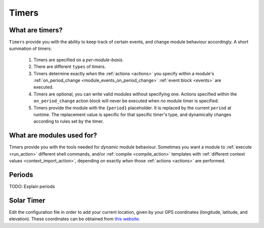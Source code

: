 .. _timers:

======
Timers
======

What are timers?
================

``Timers`` provide you with the ability to keep track of certain events, and change module behaviour accordingly. A short summation of timers:

    #. Timers are specified on a *per-module-basis*.
    #. There are different ``types`` of timers.
    #. Timers determine exactly *when* the :ref:`actions <actions>` you specify within a module's :ref:`on_period_change <module_events_on_period_change>` :ref:`event block <events>` are executed.
    #. Timers are optional, you can write valid modules without specifying one. Actions specified within the ``on_period_change`` action block will never be executed when no module timer is specified.
    #. Timers provide the module with the ``{period}`` placeholder. It is replaced by the current ``period`` at runtime. The replacement value is specific for that specific timer's type, and dynamically changes according to rules set by the timer.

What are modules used for?
==========================

Timers provide you with the tools needed for *dynamic* module behaviour. Sometimes you want a module to :ref:`execute <run_action>` different shell commands, and/or :ref:`compile <compile_action>` templates with :ref:`different context values <context_import_action>`, depending on exactly *when* those :ref:`actions <actions>` are performed.


.. _timer_periods:

Periods
=======

TODO: Explain periods

Solar Timer
===========

Edit the configuration file in order to add your current location, given by your GPS coordinates (longitude, latitude, and elevation). These coordinates can be obtained from `this website <https://www.latlong.net/>`_.
